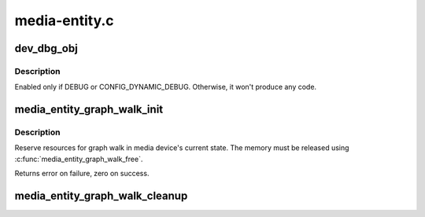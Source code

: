 .. -*- coding: utf-8; mode: rst -*-

==============
media-entity.c
==============



.. _xref_dev_dbg_obj:

dev_dbg_obj
===========

.. c:function:: void dev_dbg_obj (const char * event_name, struct media_gobj * gobj)

    Prints in debug mode a change on some object

    :param const char * event_name:
        Name of the event to report. Could be __func__

    :param struct media_gobj * gobj:
        Pointer to the object



Description
-----------

Enabled only if DEBUG or CONFIG_DYNAMIC_DEBUG. Otherwise, it
won't produce any code.




.. _xref_media_entity_graph_walk_init:

media_entity_graph_walk_init
============================

.. c:function:: int media_entity_graph_walk_init (struct media_entity_graph * graph, struct media_device * mdev)

    Allocate resources for graph walk

    :param struct media_entity_graph * graph:
        Media graph structure that will be used to walk the graph

    :param struct media_device * mdev:
        Media device



Description
-----------

Reserve resources for graph walk in media device's current
state. The memory must be released using
:c:func:`media_entity_graph_walk_free`.


Returns error on failure, zero on success.




.. _xref_media_entity_graph_walk_cleanup:

media_entity_graph_walk_cleanup
===============================

.. c:function:: void media_entity_graph_walk_cleanup (struct media_entity_graph * graph)

    Release resources related to graph walking

    :param struct media_entity_graph * graph:
        Media graph structure that was used to walk the graph


